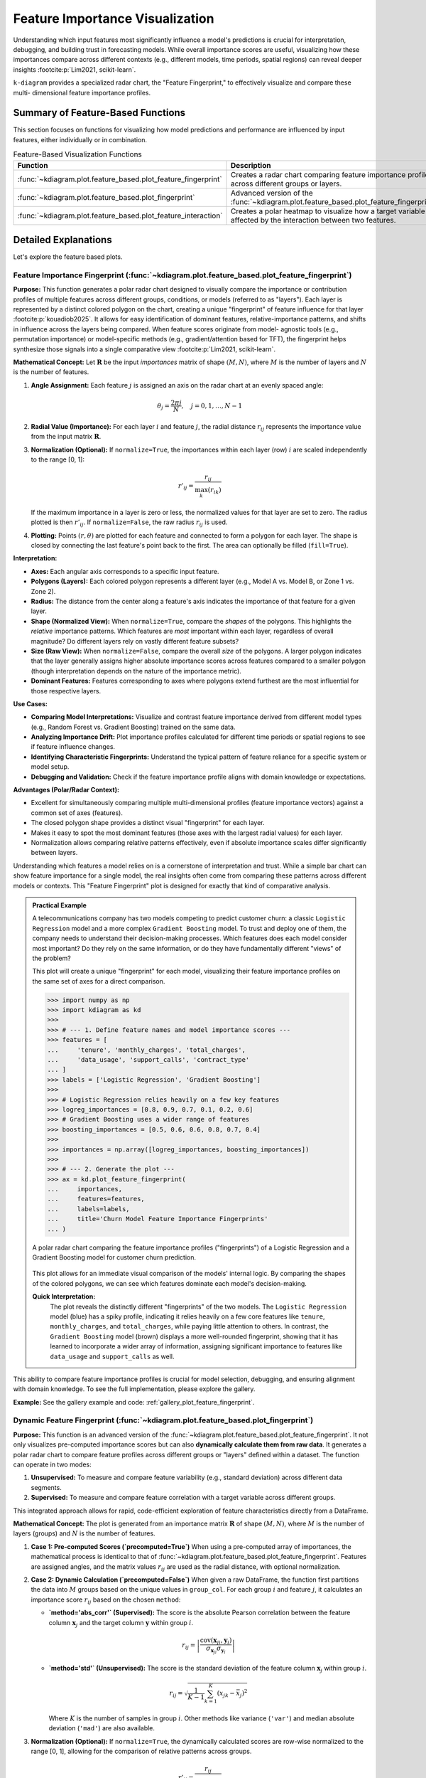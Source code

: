 .. _userguide_feature_based:

==================================
Feature Importance Visualization
==================================

Understanding which input features most significantly influence a model's
predictions is crucial for interpretation, debugging, and building
trust in forecasting models. While overall importance scores are useful,
visualizing how these importances compare across different contexts
(e.g., different models, time periods, spatial regions) can reveal
deeper insights :footcite:p:`Lim2021, scikit-learn`.

``k-diagram`` provides a specialized radar chart, the "Feature
Fingerprint," to effectively visualize and compare these multi-
dimensional feature importance profiles.

Summary of Feature-Based Functions
-------------------------------------

This section focuses on functions for visualizing how model
predictions and performance are influenced by input features, either
individually or in combination.

.. list-table:: Feature-Based Visualization Functions
   :widths: 40 60
   :header-rows: 1

   * - Function
     - Description
   * - :func:`~kdiagram.plot.feature_based.plot_feature_fingerprint`
     - Creates a radar chart comparing feature importance profiles
       across different groups or layers.
   * - :func:`~kdiagram.plot.feature_based.plot_fingerprint`
     - Advanced version of the 
       :func:`~kdiagram.plot.feature_based.plot_feature_fingerprint`.
   * - :func:`~kdiagram.plot.feature_based.plot_feature_interaction`
     - Creates a polar heatmap to visualize how a target variable is
       affected by the interaction between two features.
       

Detailed Explanations
-----------------------

Let's explore the feature based plots.

.. _ug_feature_fingerprint:

Feature Importance Fingerprint (:func:`~kdiagram.plot.feature_based.plot_feature_fingerprint`)
~~~~~~~~~~~~~~~~~~~~~~~~~~~~~~~~~~~~~~~~~~~~~~~~~~~~~~~~~~~~~~~~~~~~~~~~~~~~~~~~~~~~~~~~~~~~~~~

**Purpose:**
This function generates a polar radar chart designed to visually
compare the importance or contribution profiles of multiple features
across different groups, conditions, or models (referred to as "layers").
Each layer is represented by a distinct colored polygon on the chart,
creating a unique "fingerprint" of feature influence for that layer
:footcite:p:`kouadiob2025`. It allows for easy identification of dominant
features, relative-importance patterns, and shifts in influence across
the layers being compared. When feature scores originate from model-
agnostic tools (e.g., permutation importance) or model-specific methods
(e.g., gradient/attention based for TFT), the fingerprint helps synthesize
those signals into a single comparative view :footcite:p:`Lim2021, scikit-learn`.

**Mathematical Concept:**
Let :math:`\mathbf{R}` be the input `importances` matrix of shape
:math:`(M, N)`, where :math:`M` is the number of layers and :math:`N`
is the number of features.

1.  **Angle Assignment:** Each feature :math:`j` is assigned an axis on
    the radar chart at an evenly spaced angle:
    
    .. math::
        \theta_j = \frac{2 \pi j}{N}, \quad j = 0, 1, \dots, N-1

2.  **Radial Value (Importance):** For each layer :math:`i` and feature
    :math:`j`, the radial distance :math:`r_{ij}` represents the
    importance value from the input matrix :math:`\mathbf{R}`.

3.  **Normalization (Optional):** If ``normalize=True``, the importances
    within each layer (row) :math:`i` are scaled independently to the
    range [0, 1]:
    
    .. math::
        r'_{ij} = \frac{r_{ij}}{\max_{k}(r_{ik})}
        
    If the maximum importance in a layer is zero or less, the normalized
    values for that layer are set to zero. The radius plotted is then
    :math:`r'_{ij}`. If ``normalize=False``, the raw radius :math:`r_{ij}`
    is used.

4.  **Plotting:** Points :math:`(r, \theta)` are plotted for each feature
    and connected to form a polygon for each layer. The shape is closed
    by connecting the last feature's point back to the first. The area
    can optionally be filled (``fill=True``).

**Interpretation:**

* **Axes:** Each angular axis corresponds to a specific input feature.
* **Polygons (Layers):** Each colored polygon represents a different
  layer (e.g., Model A vs. Model B, or Zone 1 vs. Zone 2).
* **Radius:** The distance from the center along a feature's axis
  indicates the importance of that feature for a given layer.
* **Shape (Normalized View):** When ``normalize=True``, compare the
  *shapes* of the polygons. This highlights the *relative* importance
  patterns. Which features are *most* important within each layer,
  regardless of overall magnitude? Do different layers rely on vastly
  different feature subsets?
* **Size (Raw View):** When ``normalize=False``, compare the overall
  *size* of the polygons. A larger polygon indicates that the layer
  generally assigns higher absolute importance scores across features
  compared to a smaller polygon (though interpretation depends on the
  nature of the importance metric).
* **Dominant Features:** Features corresponding to axes where polygons
  extend furthest are the most influential for those respective layers.

**Use Cases:**

* **Comparing Model Interpretations:** Visualize and contrast feature
  importance derived from different model types (e.g., Random Forest vs.
  Gradient Boosting) trained on the same data.
* **Analyzing Importance Drift:** Plot importance profiles calculated
  for different time periods or spatial regions to see if feature
  influence changes.
* **Identifying Characteristic Fingerprints:** Understand the typical
  pattern of feature reliance for a specific system or model setup.
* **Debugging and Validation:** Check if the feature importance profile
  aligns with domain knowledge or expectations.

**Advantages (Polar/Radar Context):**

* Excellent for simultaneously comparing multiple multi-dimensional
  profiles (feature importance vectors) against a common set of axes
  (features).
* The closed polygon shape provides a distinct visual "fingerprint" for
  each layer.
* Makes it easy to spot the most dominant features (those axes with the
  largest radial values) for each layer.
* Normalization allows comparing relative patterns effectively, even if
  absolute importance scales differ significantly between layers.


Understanding which features a model relies on is a cornerstone of
interpretation and trust. While a simple bar chart can show feature
importance for a single model, the real insights often come from
comparing these patterns across different models or contexts. This
"Feature Fingerprint" plot is designed for exactly that kind of
comparative analysis.

.. admonition:: Practical Example

   A telecommunications company has two models competing to predict
   customer churn: a classic ``Logistic Regression`` model and a more
   complex ``Gradient Boosting`` model. To trust and deploy one of
   them, the company needs to understand their decision-making
   processes. Which features does each model consider most important?
   Do they rely on the same information, or do they have fundamentally
   different "views" of the problem?

   This plot will create a unique "fingerprint" for each model,
   visualizing their feature importance profiles on the same set of
   axes for a direct comparison.

   .. code-block:: pycon

      >>> import numpy as np
      >>> import kdiagram as kd
      >>>
      >>> # --- 1. Define feature names and model importance scores ---
      >>> features = [
      ...     'tenure', 'monthly_charges', 'total_charges',
      ...     'data_usage', 'support_calls', 'contract_type'
      ... ]
      >>> labels = ['Logistic Regression', 'Gradient Boosting']
      >>>
      >>> # Logistic Regression relies heavily on a few key features
      >>> logreg_importances = [0.8, 0.9, 0.7, 0.1, 0.2, 0.6]
      >>> # Gradient Boosting uses a wider range of features
      >>> boosting_importances = [0.5, 0.6, 0.6, 0.8, 0.7, 0.4]
      >>>
      >>> importances = np.array([logreg_importances, boosting_importances])
      >>>
      >>> # --- 2. Generate the plot ---
      >>> ax = kd.plot_feature_fingerprint(
      ...     importances,
      ...     features=features,
      ...     labels=labels,
      ...     title='Churn Model Feature Importance Fingerprints'
      ... )

   .. figure:: ../images/userguide_plot_feature_fingerprint.png
      :align: center
      :width: 80%
      :alt: A feature fingerprint radar chart comparing two models.

      A polar radar chart comparing the feature importance profiles
      ("fingerprints") of a Logistic Regression and a Gradient
      Boosting model for customer churn prediction.

   This plot allows for an immediate visual comparison of the models'
   internal logic. By comparing the shapes of the colored polygons, we
   can see which features dominate each model's decision-making.

   **Quick Interpretation:**
    The plot reveals the distinctly different "fingerprints" of the two
    models. The ``Logistic Regression`` model (blue) has a spiky
    profile, indicating it relies heavily on a few core features like
    ``tenure``, ``monthly_charges``, and ``total_charges``, while paying
    little attention to others. In contrast, the ``Gradient Boosting``
    model (brown) displays a more well-rounded fingerprint, showing
    that it has learned to incorporate a wider array of information,
    assigning significant importance to features like ``data_usage`` and
    ``support_calls`` as well.

This ability to compare feature importance profiles is crucial for
model selection, debugging, and ensuring alignment with domain
knowledge. To see the full implementation, please explore the gallery.

**Example:**
See the gallery example and code: :ref:`gallery_plot_feature_fingerprint`.


.. _ug_plot_fingerprint:

Dynamic Feature Fingerprint (:func:`~kdiagram.plot.feature_based.plot_fingerprint`)
~~~~~~~~~~~~~~~~~~~~~~~~~~~~~~~~~~~~~~~~~~~~~~~~~~~~~~~~~~~~~~~~~~~~~~~~~~~~~~~~~~~~~~

**Purpose:**
This function is an advanced version of the 
:func:`~kdiagram.plot.feature_based.plot_feature_fingerprint`.
It not only visualizes pre-computed importance scores but can also
**dynamically calculate them from raw data**. It generates a polar
radar chart to compare feature profiles across different groups or
"layers" defined within a dataset. The function can operate in two
modes:

1.  **Unsupervised:** To measure and compare feature variability (e.g.,
    standard deviation) across different data segments.
2.  **Supervised:** To measure and compare feature correlation with a
    target variable across different groups.

This integrated approach allows for rapid, code-efficient exploration of
feature characteristics directly from a DataFrame.

**Mathematical Concept:**
The plot is generated from an importance matrix :math:`\mathbf{R}` of
shape :math:`(M, N)`, where :math:`M` is the number of layers (groups)
and :math:`N` is the number of features.

1.  **Case 1: Pre-computed Scores (`precomputed=True`)**
    When using a pre-computed array of importances, the mathematical
    process is identical to that of
    :func:`~kdiagram.plot.feature_based.plot_feature_fingerprint`.
    Features are assigned angles, and the matrix values :math:`r_{ij}`
    are used as the radial distance, with optional normalization.

2.  **Case 2: Dynamic Calculation (`precomputed=False`)**
    When given a raw DataFrame, the function first partitions the data
    into :math:`M` groups based on the unique values in ``group_col``.
    For each group :math:`i` and feature :math:`j`, it calculates an
    importance score :math:`r_{ij}` based on the chosen ``method``:

    * **`method='abs_corr'` (Supervised):** The score is the absolute
      Pearson correlation between the feature column :math:`\mathbf{x}_j` and the
      target column :math:`\mathbf{y}` within group :math:`i`.

      .. math::
         r_{ij} = \left| \frac{\text{cov}(\mathbf{x}_{ji}, \mathbf{y}_i)}{\sigma_{\mathbf{x}_{ji}} \sigma_{\mathbf{y}_i}} \right|

    * **`method='std'` (Unsupervised):** The score is the standard
      deviation of the feature column :math:`\mathbf{x}_j` within group :math:`i`.

      .. math::
         r_{ij} = \sqrt{\frac{1}{K-1} \sum_{k=1}^{K} (x_{jk} - \bar{x}_j)^2}

      Where :math:`K` is the number of samples in group :math:`i`.
      Other methods like variance (``'var'``) and median absolute
      deviation (``'mad'``) are also available.

3.  **Normalization (Optional):**
    If ``normalize=True``, the dynamically calculated scores are
    row-wise normalized to the range [0, 1], allowing for the
    comparison of relative patterns across groups.

    .. math::
       r'_{ij} = \frac{r_{ij}}{\max_{k}(r_{ik})}

**Interpretation:**

* **Axes:** Each angular axis corresponds to a specific input feature.
* **Polygons (Layers):** Each colored polygon represents a data
  segment (e.g., Customer Segment A vs. Segment B).
* **Radius:** The distance from the center now represents a specific
  metric, such as the feature's variability (standard deviation) or
  its correlation with a target.
* **Shape (Normalized View):** The shape highlights the *relative*
  pattern of the chosen metric. For `std`, it shows which features are
  *most volatile* within a group. For `abs_corr`, it shows which
  features are *most predictive* within a group.
* **Size (Raw View):** When ``normalize=False``, the size indicates
  the absolute magnitude of the metric. A group with a larger polygon
  might be inherently more variable or have stronger overall
  correlations than a group with a smaller one.

**Use Cases:**

* **Comparing Feature Variability:** Identify which features are most
  diverse or inconsistent across different product categories, customer
  segments, or geographic regions (unsupervised).
* **Analyzing Conditional Correlation:** Discover if the drivers of a
  target variable (e.g., sales) change depending on context, such as
  the time of year or marketing campaign (supervised).
* **Data Characterization:** Quickly profile new datasets to understand
  the defining characteristics of different sub-populations.

**Advantages (Polar/Radar Context):**

* Integrates calculation and visualization, enabling rapid exploration
  without manual data processing steps.
* The `group_col` parameter provides a powerful and intuitive way to
  perform comparative analysis on data subsets.
* Flexibility to switch between supervised and unsupervised analysis
  allows for a deeper understanding of the dataset's structure.
* The visual "fingerprint" makes it easy to communicate complex,
  multi-group comparisons effectively.

This function moves beyond model interpretation to direct data
interpretation, providing a powerful lens to explore and compare the
behavior of features within your dataset.

.. admonition:: Practical Example

    A winery wants to understand the chemical characteristics that define
    its different wine cultivars. They are not trying to predict a
    specific outcome, but rather to see which chemical properties are the
    most *variable* within each cultivar. This information can help in
    quality control and marketing by highlighting the most diverse and
    stable traits of each wine type.

    Using `plot_fingerprint`, we can dynamically calculate the standard
    deviation of each chemical property for each cultivar and plot the
    resulting "variability fingerprints" for comparison.

    .. code-block:: pycon

        >>> from sklearn.datasets import load_wine
        >>> import pandas as pd
        >>> import numpy as np
        >>> import kdiagram as kd
        >>>
        >>> # --- 1) Load and tidy
        >>> wine = load_wine()
        >>> df = pd.DataFrame(wine.data, columns=wine.feature_names)
        >>> df["cultivar"] = pd.Series(wine.target).map(
        ...     {0: "Cultivar A", 1: "Cultivar B", 2: "Cultivar C"}
        ... )
        >>>
        >>> # --- 2) Standardize features globally to remove scale effects
        >>> X = df.drop(columns=["cultivar"])
        >>> Z = (X - X.mean()) / X.std(ddof=0)
        >>> Z["cultivar"] = df["cultivar"]
        >>>
        >>> # --- 3) Pick a compact, readable subset of axes
        >>> # Compute per-cultivar std on standardized features,
        >>> # then rank features by average variability across cultivars.
        >>> std_by_cultivar = (
        ...     Z.groupby("cultivar").std(ddof=0).rename_axis(index=None)
        ... )
        >>> features_top6 = (
        ...     std_by_cultivar.mean(axis=0)
        ...     .sort_values(ascending=False)
        ...     .head(6)
        ...     .index
        ...     .tolist()
        ... )
        >>>
        >>> # --- 4) Plot directly from the standardized DataFrame
        >>> ax = kd.plot_fingerprint(
        ...     Z[features_top6 + ["cultivar"]],  # give just the needed columns
        ...     precomputed=False,                # compute per-group std dynamically
        ...     group_col="cultivar",
        ...     method="std",                     # variability metric
        ...     normalize=True,                   # compare shapes per cultivar
        ...     title="Chemical Variability Fingerprint by Cultivar",
        ...     acov="full",             # compact 360° coverage
        ... )


    .. figure:: ../images/userguide_plot_fingerprint_dynamic.png
       :align: center
       :width: 80%
       :alt: A fingerprint radar chart showing chemical variability in wines.

       A semi-circular polar chart comparing the chemical variability
       ("fingerprints") of three different wine cultivars, calculated
       directly from the data.

    **Quick Interpretation:**
    The plot reveals the unique variability profile for each cultivar,
    with each being defined by a different dominant chemical trait.
    **Cultivar B** (light green) has a fingerprint that extends
    furthest along the **magnesium** axis, indicating this is its most
    inconsistent property. In contrast, the fingerprint for
    **Cultivar A** (maroon) peaks sharply at **ash**, while
    **Cultivar C** (dark blue) is defined by its high variability in
    **nonflavanoid_phenols**. This unsupervised analysis provides a
    powerful and immediate summary of what makes each group chemically
    distinct.

**Example:**
See the gallery example and code: :ref:`gallery_plot_fingerprint`.

.. raw:: html

   <hr>

.. _ug_plot_feature_interaction:

Feature Interaction Plot (:func:`~kdiagram.plot.feature_based.plot_feature_interaction`)
~~~~~~~~~~~~~~~~~~~~~~~~~~~~~~~~~~~~~~~~~~~~~~~~~~~~~~~~~~~~~~~~~~~~~~~~~~~~~~~~~~~~~~~~~~~~

**Purpose:**
This function creates a **Polar Feature Interaction Plot** to
visualize how a target variable is affected by the interaction
between two features. It is a powerful diagnostic tool for moving
beyond one-dimensional feature importance to understand complex,
non-linear relationships that a model may have learned.


**Mathematical Concept:**
This plot is a polar heatmap, a novel visualization method
developed as part of the analytics framework
:footcite:p:`kouadiob2025`. It displays the conditional expectation
of a target variable, :math:`z`, given the values of two
features, one mapped to an angular coordinate, :math:`\theta`, and
the other to a radial coordinate, :math:`r`.

1.  **Coordinate Mapping and Binning**: The 2D feature space is
    first mapped to polar coordinates. The data is then
    partitioned into a grid of :math:`K_r \times K_{\theta}` polar
    bins, where :math:`K_r` is ``r_bins`` and :math:`K_{\theta}` is
    ``theta_bins``.

2.  **Aggregation**: For each bin, :math:`B_{ij}`, which corresponds
    to a specific range of values for ``r_col`` and ``theta_col``,
    an aggregate statistic (e.g., the mean) of the target
    variable, ``color_col`` (:math:`z`), is computed.

    .. math::
       :label: eq:feature_interaction_agg

       C_{ij} = \text{statistic}(\{z_k \mid (r_k, \theta_k) \in B_{ij}\})

    The resulting value, :math:`C_{ij}`, determines the color of
    the corresponding polar sector on the heatmap.


**Interpretation:**
The plot reveals how the two features jointly influence the target.

* **Angle (θ)**: Represents the first feature (``theta_col``). If
  the feature is cyclical (like the hour of the day), the plot
  will wrap around seamlessly.
* **Radius (r)**: Represents the second feature (``r_col``), with
  lower values near the center and higher values at the edge.
* **Color**: The color of each polar sector shows the average
  value of the target variable (``color_col``). "Hot spots"
  (bright, intense colors) indicate a strong interaction effect,
  where a specific combination of the two features leads to a
  notable outcome.

**Use Cases:**

* To diagnose how **pairs of features** interact to affect a
  model's prediction or error, moving beyond simple feature
  importance.
* To identify non-linear relationships and conditional patterns
  in your data.
* To visually confirm that a model has learned an expected
  physical or logical interaction (e.g., high solar output
  only occurs at midday with low cloud cover).

While individual feature importances are revealing, they do not tell
the whole story. In many complex systems, the most powerful predictive
signals come from the **interaction** between two or more features.
This polar heatmap is designed to move beyond one-dimensional analysis
and uncover these crucial two-way feature interactions.

.. admonition:: Practical Example

   An energy analyst is modeling the power output of a solar farm.
   They know that the output depends on both the **time of day** and
   the **cloud cover**. However, the effect is not simply additive;
   these two features interact strongly. High energy output is only
   possible when it is both midday AND cloud cover is low. At night,
   the level of cloud cover is completely irrelevant.

   This plot will visualize this interaction by mapping the time of
   day to the angle, cloud cover to the radius, and the resulting
   energy output to the color, revealing the "hot spot" of peak
   performance.

   .. code-block:: pycon

      >>> import numpy as np
      >>> import pandas as pd
      >>> import kdiagram as kd
      >>>
      >>> # --- 1. Simulate solar farm output data ---
      >>> np.random.seed(42)
      >>> n_points = 5000
      >>> df = pd.DataFrame({
      ...     'hour_of_day': np.random.uniform(0, 24, n_points),
      ...     'cloud_cover_pct': np.random.uniform(0, 100, n_points)
      ... })
      >>> # Output depends on time (peaks at noon) AND low cloud cover
      >>> time_effect = np.sin(df['hour_of_day'] * np.pi / 24)**2
      >>> cloud_effect = (100 - df['cloud_cover_pct']) / 100
      >>> df['energy_output_kw'] = 150 * time_effect * cloud_effect + np.random.randn(n_points) * 5
      >>>
      >>> # --- 2. Generate the plot ---
      >>> ax = kd.plot_feature_interaction(
      ...     df,
      ...     theta_col='hour_of_day',
      ...     r_col='cloud_cover_pct',
      ...     color_col='energy_output_kw',
      ...     theta_period=24,
      ...     title='Solar Energy Output (kW) vs. Time and Cloud Cover'
      ... )

   .. figure:: ../images/userguide_plot_feature_interaction.png
      :align: center
      :width: 80%
      :alt: A polar heatmap showing a two-way feature interaction.

      A polar heatmap visualizing the interaction between the hour of
      the day (angle) and cloud cover (radius) on solar energy
      output (color).

   This plot translates a complex, three-dimensional relationship into
   an intuitive 2D visualization. The location of the most intense
   colors reveals the conditions that lead to the strongest outcomes.

   **Quick Interpretation:**
    This polar heatmap clearly visualizes the strong interaction between
    the time of day (angle) and cloud cover (radius) on energy output
    (color). The most intense energy generation, shown by the bright
    yellow "hot spot," occurs only under a specific combination of
    conditions: near midday (top of the plot) **and** with very low
    cloud cover (close to the center). The plot also confirms that
    during the night (bottom of the plot), energy output is near zero
    regardless of cloud cover, effectively demonstrating that the two
    features are not merely additive but have a powerful interactive
    effect.

Understanding feature interactions is key to unlocking deeper insights
from your data and models. To see the full code for this example,
please visit the gallery.

**Example**
See the gallery example and code:
:ref:`gallery_plot_feature_interaction`.

.. raw:: html

   <hr>
   
.. rubric:: References

.. footbibliography::